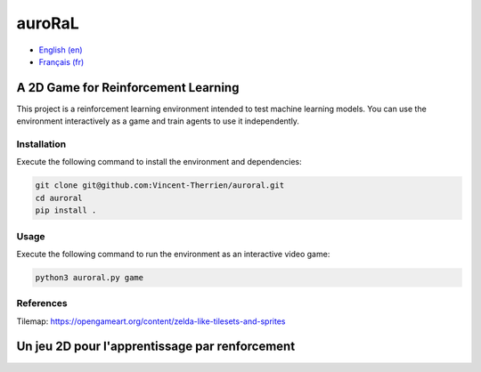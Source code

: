 auroRaL
=======

- `English (en) <#A-2D-Game-for-Reinforcement-Learning>`_
- `Français (fr) <#Un-jeu-2D-pour-l'apprentissage-par-renforcement>`_


A 2D Game for Reinforcement Learning
------------------------------------

This project is a reinforcement learning environment intended to test machine
learning models. You can use the environment interactively as a game and train
agents to use it independently.

Installation
````````````

Execute the following command to install the environment and dependencies:

.. code-block::

   git clone git@github.com:Vincent-Therrien/auroral.git
   cd auroral
   pip install .


Usage
`````

Execute the following command to run the environment as an interactive video
game:

.. code-block::

   python3 auroral.py game


References
``````````

Tilemap: https://opengameart.org/content/zelda-like-tilesets-and-sprites


Un jeu 2D pour l'apprentissage par renforcement
-----------------------------------------------
